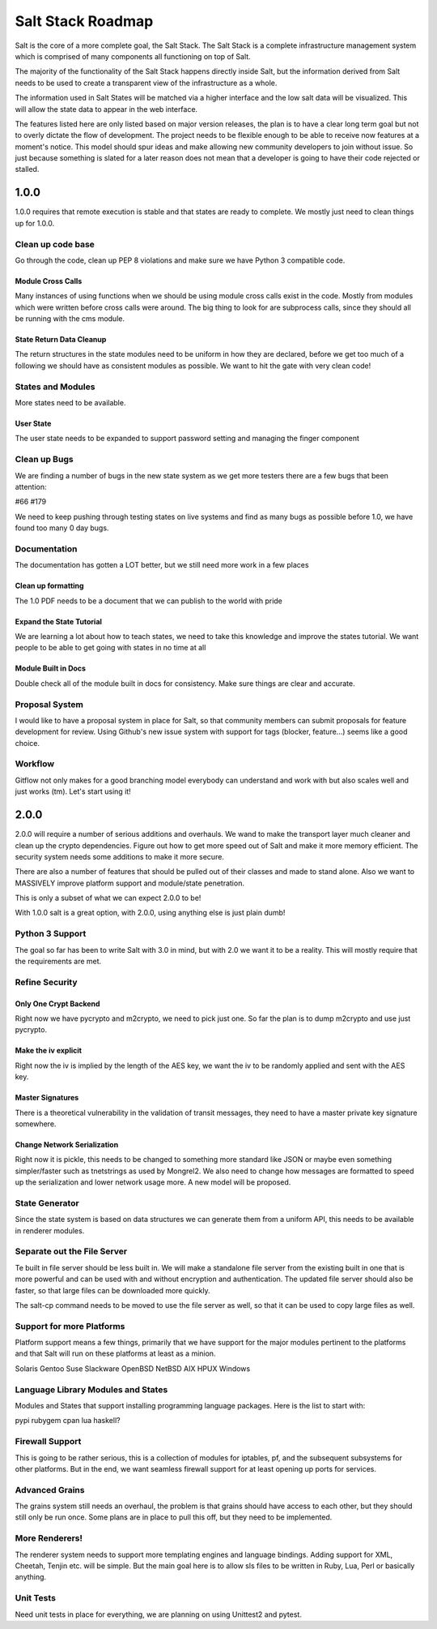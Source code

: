 ==================
Salt Stack Roadmap
==================

Salt is the core of a more complete goal, the Salt Stack. The Salt Stack is a
complete infrastructure management system which is comprised of many
components all functioning on top of Salt.

The majority of the functionality of the Salt Stack happens directly inside
Salt, but the information derived from Salt needs to be used to create a
transparent view of the infrastructure as a whole.

The information used in Salt States will be matched via a higher interface
and the low salt data will be visualized. This will allow the state data to
appear in the web interface.

The features listed here are only listed based on major version releases, the
plan is to have a clear long term goal but not to overly dictate the flow
of development. The project needs to be flexible enough to be able to receive
now features at a moment's notice. This model should spur ideas and make
allowing new community developers to join without issue. So just because
something is slated for a later reason does not mean that a developer is
going to have their code rejected or stalled.

1.0.0
=====

1.0.0 requires that remote execution is stable and that states are ready to
complete. We mostly just need to clean things up for 1.0.0.

Clean up code base
------------------

Go through the code, clean up PEP 8 violations and make sure we have
Python 3 compatible code.

Module Cross Calls
``````````````````

Many instances of using functions when we should be using module cross calls
exist in the code. Mostly from modules which were written before cross calls
were around. The big thing to look for are subprocess calls, since they should
all be running with the cms module.

State Return Data Cleanup
`````````````````````````

The return structures in the state modules need to be uniform in how they are
declared, before we get too much of a following we should have as consistent
modules as possible. We want to hit the gate with very clean code!

States and Modules
------------------

More states need to be available.

User State
``````````

The user state needs to be expanded to support password setting and managing
the finger component

Clean up Bugs
-------------

We are finding a number of bugs in the new state system as we get more testers
there are a few bugs that been attention:

#66
#179

We need to keep pushing through testing states on live systems and find as
many bugs as possible before 1.0, we have found too many 0 day bugs.

Documentation
-------------

The documentation has gotten a LOT better, but we still need more work in a
few places

Clean up formatting
```````````````````

The 1.0 PDF needs to be a document that we can publish to the world with pride

Expand the State Tutorial
`````````````````````````

We are learning a lot about how to teach states, we need to take this knowledge
and improve the states tutorial. We want people to be able to get going with
states in no time at all

Module Built in Docs
````````````````````
Double check all of the module built in docs for consistency. Make sure things
are clear and accurate.

Proposal System
---------------

I would like to have a proposal system in place for Salt, so that
community members can submit proposals for feature development for
review. Using Github's new issue system with support for tags
(blocker, feature...) seems like a good choice.

Workflow
--------

Gitflow not only makes for a good branching model everybody can
understand and work with but also scales well and just works (tm).
Let's start using it!

2.0.0
=====

2.0.0 will require a number of serious additions and overhauls. We wand to make
the transport layer much cleaner and clean up the crypto dependencies.
Figure out how to get more speed out of Salt and make it more memory
efficient. The security system needs some additions to make it more
secure.

There are also a number of features that should be pulled out of their classes
and made to stand alone. Also we want to MASSIVELY improve platform support and
module/state penetration.

This is only a subset of what we can expect 2.0.0 to be!

With 1.0.0 salt is a great option, with 2.0.0, using anything else is just plain
dumb!

Python 3 Support
----------------

The goal so far has been to write Salt with 3.0 in mind, but with 2.0
we want it to be a reality. This will mostly require that the
requirements are met.

Refine Security
---------------

Only One Crypt Backend
``````````````````````

Right now we have pycrypto and m2crypto, we need to pick just one. So far
the plan is to dump m2crypto and use just pycrypto.

Make the iv explicit
````````````````````

Right now the iv is implied by the length of the AES key, we want the iv to be
randomly applied and sent with the AES key.

Master Signatures
``````````````````

There is a theoretical vulnerability in the validation of transit messages, they
need to have a master private key signature somewhere.

Change Network Serialization
````````````````````````````

Right now it is pickle, this needs to be changed to something more
standard like JSON or maybe even something simpler/faster such as
tnetstrings as used by Mongrel2. We also need to change how messages
are formatted to speed up the serialization and lower network usage
more. A new model will be proposed.

State Generator
---------------

Since the state system is based on data structures we can generate them from
a uniform API, this needs to be available in renderer modules.

Separate out the File Server
----------------------------

Te built in file server should be less built in. We will make a standalone file
server from the existing built in one that is more powerful and can be used
with and without encryption and authentication. The updated file server should
also be faster, so that large files can be downloaded more quickly.

The salt-cp command needs to be moved to use the file server as well, so that
it can be used to copy large files as well.

Support for more Platforms
--------------------------

Platform support means a few things, primarily that we have support for the major
modules pertinent to the platforms and that Salt will run on these platforms at
least as a minion.

Solaris
Gentoo
Suse
Slackware
OpenBSD
NetBSD
AIX
HPUX
Windows

Language Library Modules and States
------------------------------------

Modules and States that support installing programming language packages.
Here is the list to start with:

pypi
rubygem
cpan
lua
haskell?

Firewall Support
----------------

This is going to be rather serious, this is a collection of modules for
iptables, pf, and the subsequent subsystems for other platforms. But in the
end, we want seamless firewall support for at least opening up ports for
services.

Advanced Grains
---------------

The grains system still needs an overhaul, the problem is that grains should
have access to each other, but they should still only be run once. Some plans
are in place to pull this off, but they need to be implemented.

More Renderers!
---------------

The renderer system needs to support more templating engines and language
bindings. Adding support for XML, Cheetah, Tenjin etc. will be simple. But
the main goal here is to allow sls files to be written in Ruby, Lua, Perl or
basically anything.

Unit Tests
----------

Need unit tests in place for everything, we are planning on using
Unittest2 and pytest.
